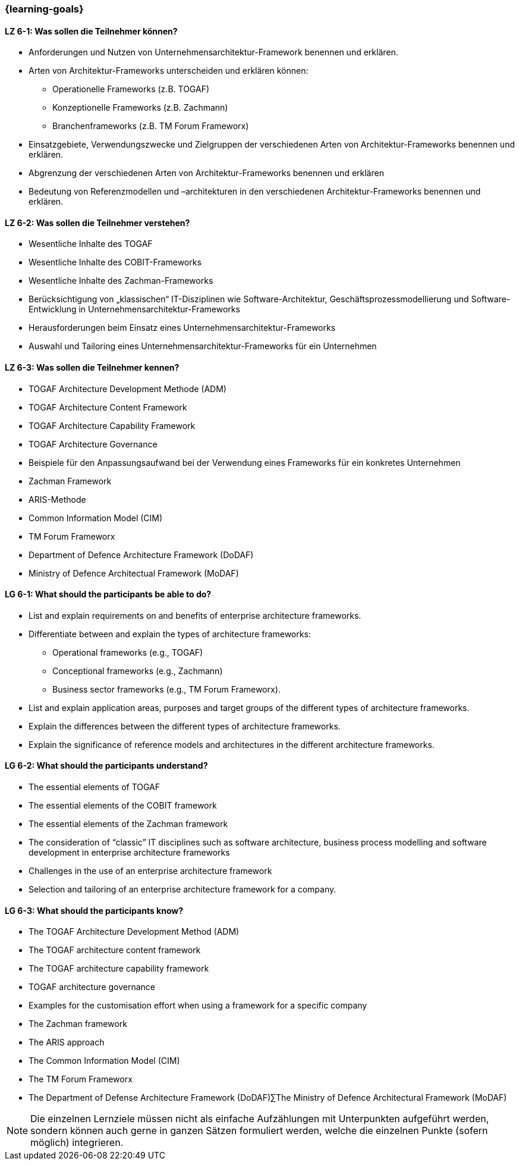=== {learning-goals}


// tag::DE[]
[[LZ-6-1]]
==== LZ 6-1: Was sollen die Teilnehmer können?
* Anforderungen und Nutzen von Unternehmensarchitektur-Framework benennen und erklären.
* Arten von Architektur-Frameworks unterscheiden und erklären können: 
** Operationelle Frameworks (z.B. TOGAF)
** Konzeptionelle Frameworks (z.B. Zachmann)
** Branchenframeworks (z.B. TM Forum Frameworx) 
* Einsatzgebiete, Verwendungszwecke und Zielgruppen der verschiedenen Arten von Architektur-Frameworks benennen und erklären. 
* Abgrenzung der verschiedenen Arten von Architektur-Frameworks benennen und erklären
* Bedeutung von Referenzmodellen und –architekturen in den verschiedenen Architektur-Frameworks benennen und erklären.

[[LZ-6-2]]
==== LZ 6-2: Was sollen die Teilnehmer verstehen?
* Wesentliche Inhalte des TOGAF
* Wesentliche Inhalte des COBIT-Frameworks
* Wesentliche Inhalte des Zachman-Frameworks
* Berücksichtigung von „klassischen“ IT-Disziplinen wie Software-Architektur, Geschäftsprozessmodellierung und Software-Entwicklung in Unternehmensarchitektur-Frameworks
* Herausforderungen beim Einsatz eines Unternehmensarchitektur-Frameworks
* Auswahl und Tailoring eines Unternehmensarchitektur-Frameworks für ein Unternehmen

[[LZ-6-3]]
==== LZ 6-3: Was sollen die Teilnehmer kennen?
* TOGAF Architecture Development Methode (ADM)
* TOGAF Architecture Content Framework
* TOGAF Architecture Capability Framework
* TOGAF Architecture Governance
* Beispiele für den Anpassungsaufwand bei der Verwendung eines Frameworks für ein konkretes Unternehmen
* Zachman Framework
* ARIS-Methode
* Common Information Model (CIM)
* TM Forum Frameworx
* Department of Defence Architecture Framework (DoDAF)
* Ministry of Defence Architectual Framework (MoDAF)
// end::DE[]

// tag::EN[]
[[LG-6-1]]
==== LG 6-1: What should the participants be able to do?
* List and explain requirements on and benefits of enterprise architecture frameworks. 
* Differentiate between and explain the types of architecture frameworks: 
** Operational frameworks (e.g., TOGAF)
** Conceptional frameworks (e.g., Zachmann)
** Business sector frameworks (e.g., TM Forum Frameworx). 
* List and explain application areas, purposes and target groups of the different types of architecture frameworks. 
* Explain the differences between the different types of architecture frameworks. 
* Explain the significance of reference models and architectures in the different architecture frameworks.

[[LG-6-2]]
==== LG 6-2: What should the participants understand?
* The essential elements of TOGAF
* The essential elements of the COBIT framework
* The essential elements of the Zachman framework
* The consideration of “classic” IT disciplines such as software architecture, business process modelling and software development in enterprise architecture frameworks
* Challenges in the use of an enterprise architecture framework
* Selection and tailoring of an enterprise architecture framework for a company.

[[LG-6-3]]
==== LG 6-3: What should the participants know?
* The TOGAF Architecture Development Method (ADM)
* The TOGAF architecture content framework
* The TOGAF architecture capability framework
* TOGAF architecture governance
* Examples for the customisation effort when using a framework for a specific company
* The Zachman framework
* The ARIS approach
* The Common Information Model (CIM)
* The TM Forum Frameworx
* The Department of Defense Architecture Framework (DoDAF)∑The Ministry of Defence Architectural Framework (MoDAF)
// end::EN[]

// tag::REMARK[]
[NOTE]
====
Die einzelnen Lernziele müssen nicht als einfache Aufzählungen mit Unterpunkten aufgeführt werden, sondern können auch gerne in ganzen Sätzen formuliert werden, welche die einzelnen Punkte (sofern möglich) integrieren.
====
// end::REMARK[]
